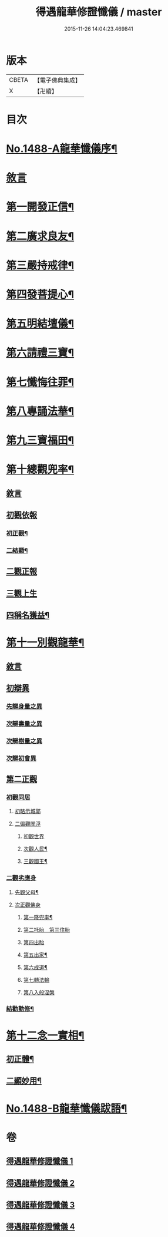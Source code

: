 #+TITLE: 得遇龍華修證懺儀 / master
#+DATE: 2015-11-26 14:04:23.469841
* 版本
 |     CBETA|【電子佛典集成】|
 |         X|【卍續】    |

* 目次
* [[file:KR6d0203_001.txt::001-0598c1][No.1488-A龍華懺儀序¶]]
* [[file:KR6d0203_001.txt::0599c3][敘言]]
* [[file:KR6d0203_001.txt::0600a2][第一開發正信¶]]
* [[file:KR6d0203_001.txt::0601b18][第二廣求良友¶]]
* [[file:KR6d0203_001.txt::0601c15][第三嚴持戒律¶]]
* [[file:KR6d0203_001.txt::0602a21][第四發菩提心¶]]
* [[file:KR6d0203_002.txt::002-0603a4][第五明結壇儀¶]]
* [[file:KR6d0203_002.txt::0603b20][第六請禮三寶¶]]
* [[file:KR6d0203_002.txt::0605b16][第七懺悔往罪¶]]
* [[file:KR6d0203_002.txt::0607a5][第八專誦法華¶]]
* [[file:KR6d0203_003.txt::003-0607b5][第九三寶福田¶]]
* [[file:KR6d0203_003.txt::0608a18][第十總觀兜率¶]]
** [[file:KR6d0203_003.txt::0608a18][敘言]]
** [[file:KR6d0203_003.txt::0608c11][初觀依報]]
*** [[file:KR6d0203_003.txt::0608c12][初正觀¶]]
*** [[file:KR6d0203_003.txt::0610a3][二結顯¶]]
** [[file:KR6d0203_003.txt::0610a17][二觀正報]]
** [[file:KR6d0203_003.txt::0610c14][三觀上生]]
** [[file:KR6d0203_003.txt::0611b5][四稱名獲益¶]]
* [[file:KR6d0203_004.txt::004-0611b15][第十一別觀龍華¶]]
** [[file:KR6d0203_004.txt::004-0611b15][敘言]]
** [[file:KR6d0203_004.txt::0611c16][初辯異]]
*** [[file:KR6d0203_004.txt::0611c20][先辯身量之異]]
*** [[file:KR6d0203_004.txt::0612b3][次辯壽量之異]]
*** [[file:KR6d0203_004.txt::0612b13][次辯樹量之異]]
*** [[file:KR6d0203_004.txt::0612b21][次辯初會異]]
** [[file:KR6d0203_004.txt::0612c14][第二正觀]]
*** [[file:KR6d0203_004.txt::0612c16][初觀同居]]
**** [[file:KR6d0203_004.txt::0613a13][初略示城郭]]
**** [[file:KR6d0203_004.txt::0613b4][二徧觀閻浮]]
***** [[file:KR6d0203_004.txt::0613b4][初觀世界]]
***** [[file:KR6d0203_004.txt::0613b14][次觀人民¶]]
***** [[file:KR6d0203_004.txt::0613c13][三觀國王¶]]
*** [[file:KR6d0203_004.txt::0614a7][二觀劣應身]]
**** [[file:KR6d0203_004.txt::0614a12][先觀父母¶]]
**** [[file:KR6d0203_004.txt::0614a17][次正觀佛身]]
***** [[file:KR6d0203_004.txt::0614a18][第一降兜率¶]]
***** [[file:KR6d0203_004.txt::0614a21][第二托胎　第三住胎]]
***** [[file:KR6d0203_004.txt::0614a21][第四出胎]]
***** [[file:KR6d0203_004.txt::0614b9][第五出家¶]]
***** [[file:KR6d0203_004.txt::0614b16][第六成道¶]]
***** [[file:KR6d0203_004.txt::0614c7][第七轉法輪]]
***** [[file:KR6d0203_004.txt::0616a8][第八入般涅槃]]
*** [[file:KR6d0203_004.txt::0616a15][結勸勤修¶]]
* [[file:KR6d0203_004.txt::0616b12][第十二念一實相¶]]
** [[file:KR6d0203_004.txt::0616c7][初正體¶]]
** [[file:KR6d0203_004.txt::0617a9][二顯妙用¶]]
* [[file:KR6d0203_004.txt::0618a10][No.1488-B龍華懺儀跋語¶]]
* 卷
** [[file:KR6d0203_001.txt][得遇龍華修證懺儀 1]]
** [[file:KR6d0203_002.txt][得遇龍華修證懺儀 2]]
** [[file:KR6d0203_003.txt][得遇龍華修證懺儀 3]]
** [[file:KR6d0203_004.txt][得遇龍華修證懺儀 4]]
